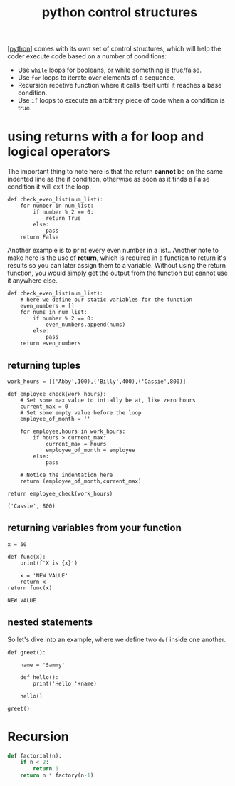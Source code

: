 #+title: python control structures
#+roam_tags: controlstucture

[[[file:../202101171320-python.org][python]]] comes with its own set of control structures, which will help the coder
execute code based on a number of conditions:
- Use =while= loops for booleans, or while something is true/false.
- Use =for= loops to iterate over elements of a sequence.
- Recursion repetive function where it calls itself until it reaches a
  base condition.
- Use =if= loops to execute an arbitrary piece of code when a condition
  is true.

* using returns with a for loop and logical operators

The important thing to note here is that the return *cannot* be on the same
indented line as the if condition, otherwise as soon as it finds a False
condition it will exit the loop.

#+BEGIN_EXAMPLE
  def check_even_list(num_list):
      for number in num_list:
          if number % 2 == 0:
              return True
          else:
              pass
      return False
#+END_EXAMPLE

Another example is to print every even number in a list.. Another note to make
here is the use of *return*, which is required in a function to return it's
results so you can later assign them to a variable. Without using the return
function, you would simply get the output from the function but cannot use it
anywhere else.

#+BEGIN_EXAMPLE
  def check_even_list(num_list):
      # here we define our static variables for the function
      even_numbers = []
      for nums in num_list:
          if number % 2 == 0:
              even_numbers.append(nums)
          else:
              pass
      return even_numbers
#+END_EXAMPLE

** returning tuples

#+BEGIN_EXAMPLE
  work_hours = [('Abby',100),('Billy',400),('Cassie',800)]

  def employee_check(work_hours):
      # Set some max value to intially be at, like zero hours
      current_max = 0
      # Set some empty value before the loop
      employee_of_month = ''

      for employee,hours in work_hours:
          if hours > current_max:
              current_max = hours
              employee_of_month = employee
          else:
              pass

      # Notice the indentation here
      return (employee_of_month,current_max)

  return employee_check(work_hours)

  ('Cassie', 800)
#+END_EXAMPLE

** returning variables from your function

#+BEGIN_EXAMPLE
  x = 50

  def func(x):
      print(f'X is {x}')

      x = 'NEW VALUE'
      return x
  return func(x)

  NEW VALUE
#+END_EXAMPLE

** nested statements

So let's dive into an example, where we define two =def= inside one
another.

#+BEGIN_EXAMPLE
  def greet():

      name = 'Sammy'

      def hello():
          print('Hello '+name)

      hello()

  greet()
#+END_EXAMPLE

* Recursion

#+begin_src python :results code output :exports both
def factorial(n):
    if n < 2:
        return 1
    return n * factory(n-1)
#+end_src
